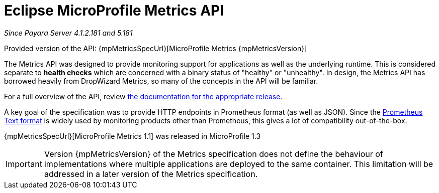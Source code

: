 [[microprofile-metrics]]
= Eclipse MicroProfile Metrics API

_Since Payara Server 4.1.2.181 and 5.181_

Provided version of the API: {mpMetricsSpecUrl}[MicroProfile Metrics {mpMetricsVersion}]

The Metrics API was designed to provide monitoring support for applications as well as the underlying runtime. This is considered separate to ***health checks*** which are concerned with a binary status of "healthy" or "unhealthy". In design, the Metrics API has borrowed heavily from DropWizard Metrics, so many of the concepts in the API will be familiar.

For a full overview of the API, review https://github.com/eclipse/microprofile-metrics/releases[the documentation for the appropriate release.]

A key goal of the specification was to provide HTTP endpoints in Prometheus format (as well as JSON). Since the https://prometheus.io/docs/instrumenting/exposition_formats/#text-format-details[Prometheus Text format] is widely used by monitoring products other than Prometheus, this gives a lot of compatibility out-of-the-box.

{mpMetricsSpecUrl}[MicroProfile Metrics 1.1] was released in MicroProfile 1.3

IMPORTANT: Version {mpMetricsVersion} of the Metrics specification does not define the behaviour of implementations where multiple applications are deployed to the same container. This limitation will be addressed in a later version of the Metrics specification.
